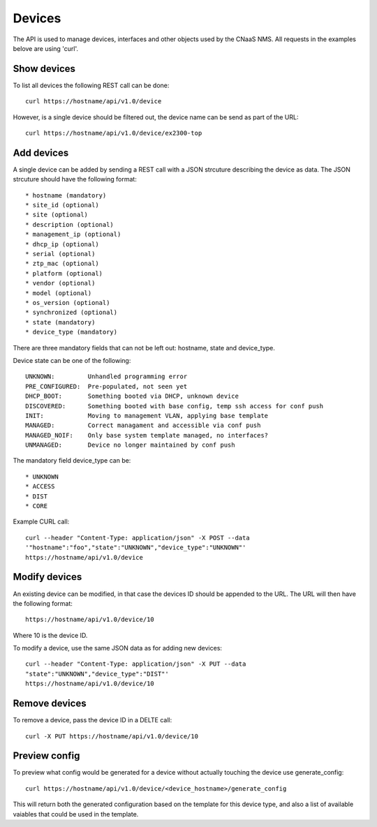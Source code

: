 Devices
=======

The API is used to manage devices, interfaces and other objects used by the CNaaS NMS. All requests in the examples belove are using 'curl'.

Show devices
------------

To list all devices the following REST call can be done:

::

   curl https://hostname/api/v1.0/device

However, is a single device should be filtered out, the device name
can be send as part of the URL:

::

   curl https://hostname/api/v1.0/device/ex2300-top

Add devices
-----------

A single device can be added by sending a REST call with a JSON
strcuture describing the device as data. The JSON strcuture should
have the following format:

::

   * hostname (mandatory)
   * site_id (optional)
   * site (optional)
   * description (optional)
   * management_ip (optional)
   * dhcp_ip (optional)
   * serial (optional)
   * ztp_mac (optional)
   * platform (optional)
   * vendor (optional)
   * model (optional)
   * os_version (optional)
   * synchronized (optional)
   * state (mandatory)
   * device_type (mandatory)

There are three mandatory fields that can not be left out: hostname,
state and device_type.

Device state can be one of the following:

::

   UNKNOWN:         Unhandled programming error
   PRE_CONFIGURED:  Pre-populated, not seen yet
   DHCP_BOOT:       Something booted via DHCP, unknown device
   DISCOVERED:      Something booted with base config, temp ssh access for conf push
   INIT:            Moving to management VLAN, applying base template
   MANAGED:         Correct managament and accessible via conf push
   MANAGED_NOIF:    Only base system template managed, no interfaces?
   UNMANAGED:       Device no longer maintained by conf push

The mandatory field device_type can be:

::

   * UNKNOWN
   * ACCESS
   * DIST
   * CORE

Example CURL call:

::

   curl --header "Content-Type: application/json" -X POST --data
   '"hostname":"foo","state":"UNKNOWN","device_type":"UNKNOWN"'
   https://hostname/api/v1.0/device

Modify devices
--------------

An existing device can be modified, in that case the devices ID should
be appended to the URL. The URL will then have the following format:

::

   https://hostname/api/v1.0/device/10

Where 10 is the device ID.

To modify a device, use the same JSON data as for adding new devices:

::

   curl --header "Content-Type: application/json" -X PUT --data
   "state":"UNKNOWN","device_type":"DIST"'
   https://hostname/api/v1.0/device/10


Remove devices
--------------

To remove a device, pass the device ID in a DELTE call:

::

   curl -X PUT https://hostname/api/v1.0/device/10


Preview config
--------------

To preview what config would be generated for a device without actually
touching the device use generate_config:

::

  curl https://hostname/api/v1.0/device/<device_hostname>/generate_config

This will return both the generated configuration based on the template for
this device type, and also a list of available vaiables that could be used
in the template.
